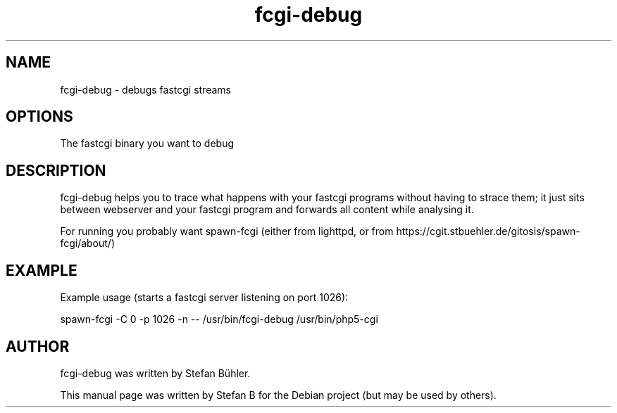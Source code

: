 .TH fcgi-debug 1 "Feb  3, 2009"
.SH NAME
fcgi-debug \- debugs fastcgi streams
.SH OPTIONS
The fastcgi binary you want to debug
.SH DESCRIPTION
fcgi-debug helps you to trace what happens with your fastcgi programs without having to strace them;
it just sits between webserver and your fastcgi program and forwards all content while analysing it.

For running you probably want spawn-fcgi (either from lighttpd, or from https://cgit.stbuehler.de/gitosis/spawn-fcgi/about/)
.SH EXAMPLE
Example usage (starts a fastcgi server listening on port 1026):

spawn-fcgi -C 0 -p 1026 -n -- /usr/bin/fcgi-debug /usr/bin/php5-cgi
.SH AUTHOR
fcgi-debug was written by Stefan Bühler.
.PP
This manual page was written by Stefan B\"uhler <stbuehler@web.de>,
for the Debian project (but may be used by others).

